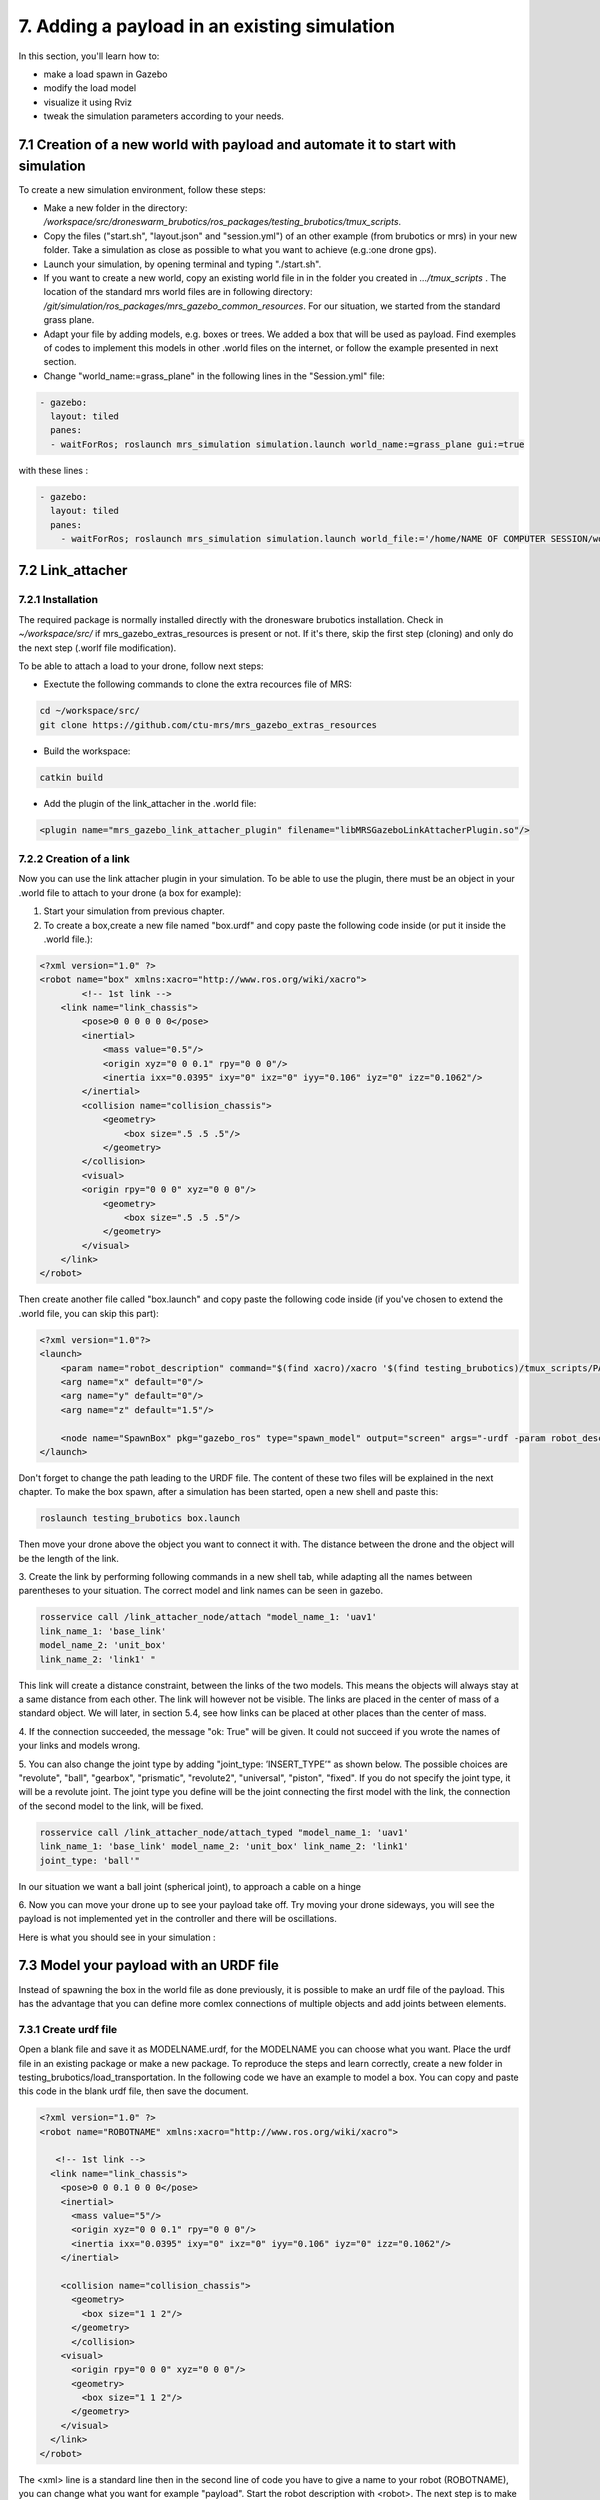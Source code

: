 7. Adding a payload in an existing simulation
=============================================

In this section, you'll learn how to:

* make a load spawn in Gazebo
* modify the load model 
* visualize it using Rviz
* tweak the simulation parameters according to your needs. 

7.1 Creation of a new world with payload and automate it to start with simulation
---------------------------------------------------------------------------------

To create a new simulation environment, follow these steps:

* Make a new folder in the directory: */workspace/src/droneswarm\_brubotics/ros\_packages/testing\_brubotics/tmux\_scripts*.

* Copy the files ("start.sh", "layout.json" and "session.yml") of an other example (from brubotics or mrs) in your new folder. Take a simulation as close as possible to 
  what you want to achieve (e.g.:one drone gps). 

* Launch your simulation, by opening terminal and typing "./start.sh". 

* If you want to create a new world, copy an existing world file in in the folder 
  you created in *.../tmux\_scripts* . The location of the standard mrs world files are in following directory: */git/simulation/ros\_packages/mrs\_gazebo\_common\_resources*. For our situation, we started from the standard grass plane. 

* Adapt your file by adding models, e.g. boxes or trees. We added a box that will be used as payload. Find exemples of codes to implement this models in other .world files on 
  the internet, or follow the example presented in next section. 

* Change "world\_name:=grass\_plane" in the following lines in the "Session.yml" file:

.. code-block:: xml

  - gazebo:
    layout: tiled
    panes:
    - waitForRos; roslaunch mrs_simulation simulation.launch world_name:=grass_plane gui:=true

with these lines :
  
.. code-block:: xml

  - gazebo:
    layout: tiled
    panes:
      - waitForRos; roslaunch mrs_simulation simulation.launch world_file:='/home/NAME OF COMPUTER SESSION/workspace/src/droneswarm_brubotics/ros_packages/testing_brubotics/tmux_scripts/NAME OF FOLDER/NAME OF WORLD FILE.world' gui:=true



7.2 Link_attacher
-----------------

7.2.1 Installation
^^^^^^^^^^^^^^^^^^
The required package is normally installed directly with the dronesware brubotics installation. Check in *~/workspace/src/* if mrs_gazebo_extras_resources is present or not.
If it's there, skip the first step (cloning) and only do the next step (.worlf file modification).

To be able to attach a load to your drone, follow next steps:

* Exectute the following commands to clone the extra recources file of MRS:

.. code-block:: shell

  cd ~/workspace/src/
  git clone https://github.com/ctu-mrs/mrs_gazebo_extras_resources

* Build the workspace:

.. code-block:: shell

  catkin build

* Add the plugin of the link_attacher in the .world file:

.. code-block:: xml

  <plugin name="mrs_gazebo_link_attacher_plugin" filename="libMRSGazeboLinkAttacherPlugin.so"/>

7.2.2 Creation of a link
^^^^^^^^^^^^^^^^^^^^^^^^

Now you can use the link attacher plugin in your
simulation. To be able to use the plugin, there must be an object in your .world file to attach to your
drone (a box for example):

1. Start your simulation from previous chapter.

2. To create a box,create a new file named "box.urdf" and copy paste the following code inside (or put it inside the .world file.):

.. code-block:: xml 

  <?xml version="1.0" ?>
  <robot name="box" xmlns:xacro="http://www.ros.org/wiki/xacro">
          <!-- 1st link -->
      <link name="link_chassis">
          <pose>0 0 0 0 0 0</pose>
          <inertial>
              <mass value="0.5"/>
              <origin xyz="0 0 0.1" rpy="0 0 0"/>
              <inertia ixx="0.0395" ixy="0" ixz="0" iyy="0.106" iyz="0" izz="0.1062"/>
          </inertial>
          <collision name="collision_chassis">
              <geometry>
                  <box size=".5 .5 .5"/>
              </geometry> 
          </collision>
          <visual>
          <origin rpy="0 0 0" xyz="0 0 0"/>
              <geometry>
                  <box size=".5 .5 .5"/>
              </geometry>
          </visual>
      </link>
  </robot>

Then create another file called "box.launch" and copy paste the following code inside (if you've chosen to extend the .world file, you can skip this part):

.. code-block:: xml 

  <?xml version="1.0"?>
  <launch>
      <param name="robot_description" command="$(find xacro)/xacro '$(find testing_brubotics)/tmux_scripts/PATH/box.urdf'" />
      <arg name="x" default="0"/>
      <arg name="y" default="0"/>
      <arg name="z" default="1.5"/>

      <node name="SpawnBox" pkg="gazebo_ros" type="spawn_model" output="screen" args="-urdf -param robot_description -model load -x $(arg x) -y $(arg y) -z $(arg z)" />
  </launch>

Don't forget to change the path leading to the URDF file. The content of these two files will be explained in the next chapter.
To make the box spawn, after a simulation has been started, open a new shell and paste this:

.. code-block:: shell

  roslaunch testing_brubotics box.launch

Then move your drone above the object you want to connect it with.
The distance between the drone and the object will be the length of the link. 

3. Create the link by performing following commands in a new shell tab, while adapting all the names
between parentheses to your situation. The correct model and link names can be seen in gazebo.

.. code-block:: shell

  rosservice call /link_attacher_node/attach "model_name_1: 'uav1'
  link_name_1: 'base_link'
  model_name_2: 'unit_box'
  link_name_2: 'link1' "

This link will create a distance constraint, between the links of the two models. This means the
objects will always stay at a same distance from each other. The link will however not be visible.
The links are placed in the center of mass of a standard object. We will later, in section 5.4, see
how links can be placed at other places than the center of mass.

4. If the connection succeeded, the message "ok: True" will be given. It could not succeed if you wrote
the names of your links and models wrong. 

5. You can also change the joint type by adding "joint_type: ’INSERT_TYPE’" as shown below. The possible choices
are "revolute", "ball", "gearbox", "prismatic", "revolute2", "universal", "piston", "fixed". If you do
not specify the joint type, it will be a revolute joint. The joint type you define will be the joint
connecting the first model with the link, the connection of the second model to the link, will be
fixed.

.. code-block:: shell

  rosservice call /link_attacher_node/attach_typed "model_name_1: 'uav1'
  link_name_1: 'base_link' model_name_2: 'unit_box' link_name_2: 'link1'
  joint_type: 'ball'"

In our situation we want a ball joint (spherical joint), to approach a cable on a hinge

6. Now you can move your drone up to see your payload take off. Try moving your drone sideways,
you will see the payload is not implemented yet in the controller and there will be oscillations.

Here is what you should see in your simulation :

.. figure:: _static/Link_attacher.png
   :width: 800
   :alt: alternate text
   :align: center


7.3 Model your payload with an URDF file
----------------------------------------

Instead of spawning the box in the world file as done previously, it is possible to make an urdf file of the
payload. This has the advantage that you can define more comlex connections of multiple objects and
add joints between elements.

7.3.1 Create urdf file
^^^^^^^^^^^^^^^^^^^^^^

Open a blank file and save it as MODELNAME.urdf, for the MODELNAME
you can choose what you want. Place the urdf file in an existing package or make a new package. To reproduce the steps and learn correctly, 
create a new folder in testing_brubotics/load_transportation. 
In the following code we have an example to model a box. You can copy and paste this code in the blank urdf file, then save the document. 

.. code-block:: xml

  <?xml version="1.0" ?>
  <robot name="ROBOTNAME" xmlns:xacro="http://www.ros.org/wiki/xacro">
  
     <!-- 1st link -->
    <link name="link_chassis">
      <pose>0 0 0.1 0 0 0</pose>
      <inertial>
        <mass value="5"/>
        <origin xyz="0 0 0.1" rpy="0 0 0"/>
        <inertia ixx="0.0395" ixy="0" ixz="0" iyy="0.106" iyz="0" izz="0.1062"/>
      </inertial>
      
      <collision name="collision_chassis">
        <geometry>
          <box size="1 1 2"/>
        </geometry>
        </collision>
      <visual>
        <origin rpy="0 0 0" xyz="0 0 0"/>
        <geometry>
          <box size="1 1 2"/>
        </geometry>
      </visual>
    </link>
  </robot>

The <xml> line is a standard line then in the second line of code you have to give a name to your robot
(ROBOTNAME), you can change what you want for example "payload". Start the robot description with
<robot>. The next step is to make the links and joints. There are some sub modules like inertial, collision
and visual. Again you can name them how you want. The sub modules can be modified and the collision
and visual do not have to be the same. More info can be found on http://wiki.ros.org/urdf/XML/link.
Finally, close the robot description with </robot>.

7.3.2 Create a launch file
^^^^^^^^^^^^^^^^^^^^^^^^^^
Now that you have created the urdf file, it needs to be executed. Therefore we use a launch file. Again
open a blank file and save it as NAME.launch, with "NAME" that can be what you want. Place
it in the folder with all the other documents you created in testing_brubotics/load_transportation. Below an example of a launch file 
is shown, you can copy paste this code inyour launch file.

.. code-block:: xml

  <launch>
    <param name="robot_description" command="$(find xacro)/xacro '$(find testing_brubotics)/tmux_scripts/FOLDERNAME/MODELNAME.urdf'" />
    
    <arg name="x" default="0"/>
    <arg name="y" default="0"/>
    <arg name="z" default="1.5"/>
    
    <node name="NODENAME" pkg="gazebo_ros" type="spawn_model" output="screen"
          args="-urdf -param robot_description -model ROBOTNAME -x $(arg x) -y $(arg y) -z $(arg z)" />
          
  </launch>

Again, the first line of code is as standard line that has to be put. Start the launch file with <launch>
on the second line. The param name="robot_description" is a package in ROS and cannot be changed.
Then the command find xacro is executed, this tries to find the urdf file in the path you provide. Change
the correct names that are in UPPERCASE to your directory and urdf file name!
Then some arg are defined, "x, y and z", this is were the urdf file will be spawned. You can change
those values. Finally, you create a node with "NODENAME" that can be changed to what you want for
example, spawn_payload. The pkg used is gazebo_ros with a certain type and the result is shown on the
screen. The arguments are given to the urdf file where you need to change the ROBOTNAME, to the
name you gave in the urdf file!
To test if everything works as expected launch a simulation (./start.sh in the right folder). Then
execute the launch file by opening a new terminal and pasting the following command (change the name
to your NAME.launch file).

.. code-block:: shell

  roslaunch testing_brubotics NAME.launch


 You should see a box spawn like on the following figure::

.. figure:: _static/urdf_install.png
  :width: 800
  :alt: alternate text
  :align: center

7.3.3 Automate this using tmux
^^^^^^^^^^^^^^^^^^^^^^^^^^^^^^

Instead of opening a new terminal it is possible to do it with the rest
of the simulation. Open for that your session.yml file in your directory. Add the lines that are indicated
below between the spawn and control code, and change the NAME.launch to your actual launch file. Save
then exit the document. Now when executing ./start.sh you should see the box spawn in your world. The
lines added will execute the launch file.

.. code-block:: xml

  - load:
      layout: tiled
      panes:
        - waitForSimulation; roslaunch testing_brubotics NAME.launch

7.4 Model your payload with an XACRO file
-----------------------------------------
The advantage with using xacro files is that we can use macros. This means that instead of defining each
link in the urdf file we can make a macro. A macro acts line a function were we give variables and this
makes a link. This means that we use 2 xacro files, one where the "functions" are defined and one were
the parameters are given. Because the number of files begins to increase, sub folders are made to have a
clearer overview like on the figure below. Later the files will be put in the right folder and pushed to the
brubotics github.

.. figure:: _static/structure.png
   :width: 800
   :alt: alternate text
   :align: center

.. note::
  For a more complete introduction, follow `this youtube tutorial <https://www.youtube.com/watch?v=ixTMFQfXfgs>`__ (part 1 to 4 are relevant to learn URDF,XACRO and using Rviz efficiently).

The first step you need to do is make a xacro file. This is done by opening a blank file and saving it
as MODELNAME.xacro. In your launch file change the PATH to the correct one and the file extension
to xacro instead of urdf. You can copy paste the code below and change the PATH and MODELNAME
to the correct one.

.. code-block:: xml

  <?xml version="1.0"?>
  <launch>
      <param name="robot_description" command="$(find xacro)/xacro '$(find testing_brubotics)/tmux_scripts/PATH/MODELNAME.xacro'" />
      
      <node name="NODENAME" pkg="gazebo_ros" type="spawn_model" output="screen"
            args="-urdf -param robot_description -model ROBOTNAME" />
            
  </launch>

Now make a second empty xacro file where we will make the "functions". Save it as FUNCTION-
NAME.xacro. In the code below an example of a macro to make a box and a joint is shown. You can
copy paste this in the file. TIP: copy paste the code from the source of overleaf.

.. code-block:: xml

  <?xml version="1.0" ?>
  <robot xmlns:xacro="http://www.ros.org/wiki/xacro">

    <xacro:macro name="m_link_box" params="name origin_xyz origin_rpy size mass ixx ixy ixz iyy iyz izz">
      <link name="${name}">
        <inertial>
          <mass value="${mass}" />
          <origin rpy="${origin_rpy}" xyz="${origin_xyz}" />
          <inertia ixx="${ixx}" ixy="${ixy}" ixz="${ixz}" iyy="${iyy}" iyz="${iyz}" izz="${izz}" />
        </inertial>
        <collision>
          <origin rpy="${origin_rpy}" xyz="${origin_xyz}" />
          <geometry>
            <box size="${size}" />
          </geometry>
        </collision>
        <visual>
          <origin rpy="${origin_rpy}" xyz="${origin_xyz}" />
          <geometry>
            <box size="${size}" />
          </geometry>
        </visual>
      </link>
    </xacro:macro>

    <xacro:macro name="m_joint" params="name type axis_xyz origin_rpy origin_xyz parent child limit_e limit_l limit_u limit_v">
      <joint name="${name}" type="${type}">
        <axis xyz="${axis_xyz}" />
        <limit effort="${limit_e}" lower="${limit_l}" upper="${limit_u}" velocity="${limit_v}" />
        <origin rpy="${origin_rpy}" xyz="${origin_xyz}" />
        <parent link="${parent}" />
        <child link="${child}" />
      </joint>
      <transmission name="trans_${name}">
        <type>transmission_interface/SimpleTransmission</type>
        <joint name="${name}">
          <hardwareInterface>hardware_interface/EffortJointInterface</hardwareInterface>
        </joint>
        <actuator name="motor_${name}">
          <hardwareInterface>hardware_interface/EffortJointInterface</hardwareInterface>
          <mechanicalReduction>1</mechanicalReduction>
        </actuator>
      </transmission>
    </xacro:macro>

  </robot>

Again the first lines is standard and the robot description is given between <robot> and </robot>.
In order to make a box we have to look at the first block of code. On the first line the parameters are
defined that we have to give to this function to make a box. Then the same structure can be recognized
as in the URDF file. The parameters are the following:

.. code-block:: xml

  <xacro:macro name="m_link_box" params="name origin_xyz origin_rpy size mass ixx ixy ixz iyy iyz izz">

Now we go back to the first MODELNAME.xacro that we made. We will call the function here and
for this you can copy paste the code below. The start is always the same and you have to modify the
UPPERCASE words to your example.

.. code-block:: xml

  <?xml version="1.0" ?>
  <robot name="MODELNAME" xmlns:xacro="http://www.ros.org/wiki/xacro">
      
  <!-- BGN - Include -->
    <xacro:include filename="$(find testing_brubotics)/PATH/FUNCTIONNAME.xacro" />
    <!-- END - Include -->
    
    <!-- BGN - PAYLOAD description -->
    <m_link_box name="LINKNAME"
                origin_rpy="0 0 0" origin_xyz="0 0 0.5"
                mass="1"
                ixx="0.1" ixy="0" ixz="0"
                iyy="0.1" iyz="0"
                izz="0.1"
                size="1 1 1" />
  </robot>


To communicate between the two xacro files, we have to add the line <include> with the right PATH
and name. Then we call the function <m_link_box> and give the parameters needed. When starting the
simulation with ./start.sh, you should see the box spawn in gazebo. 
Now you can make your own model.

This will only work on Ubuntu 18/Ros Melodic. If you are using ROS Noetic on Ubuntu 20, you must add xacro: before calling the m_link_box macro.

.. code-block:: xml

    <?xml version="1.0" ?>
    <robot name="MODELNAME" xmlns:xacro="http://www.ros.org/wiki/xacro">
        
    <!-- BGN - Include -->
      <xacro:include filename="$(find testing_brubotics)/PATH/FUNCTIONNAME.xacro" />
      <!-- END - Include -->
      
      <!-- BGN - PAYLOAD description -->
      <xacro:m_link_box name="LINKNAME"
                  origin_rpy="0 0 0" origin_xyz="0 0 0.5"
                  mass="1"
                  ixx="0.1" ixy="0" ixz="0"
                  iyy="0.1" iyz="0"
                  izz="0.1"
                  size="1 1 1" />
    </robot>

Starting from now all codes will be shown as this, to work on both Melodic and Noetic.

7.5 Using RVIZ
--------------

To make the correct model in the xacro file it can be long to launch everytime the gazebo simulation. A
quicker and better way is to use RVIZ for this instance. When using RVIZ the physics are not loaded like
in gazebo so it is way quicker to see the changes and how the joints are acting. For this you will have to
make a new launch file. To keep it simple name it RVIZ.launch but is can be whatever you want. Copy
paste the code from below (change the PATH and MODELNAME) and save the file.

.. code-block:: xml

  <?xml version="1.0"?>
  <launch>
      <param name="robot_description" command="$(find xacro)/xacro '$(find testing_brubotics)/tmux_scripts/PATH/MODELNAME.xacro'" />
      
    <!-- Combine joint values -->
    <node name="robot_state_publisher" pkg="robot_state_publisher" type="robot_state_publisher"/>

    <!-- Show in Rviz   -->
    <node name="rviz" pkg="rviz" type="rviz" />

    <!-- send joint values -->
    <node name="joint_state_publisher" pkg="joint_state_publisher" type="joint_state_publisher">
      <param name="use_gui" value="True"/>
    </node>

  </launch>

To modify the joint values and see how they change you will have to download a package. Copy paste
the following command in your terminal. Make sure to replace <your_ros_version> with the code name
of the ROS version you are using. So for Noetic, replace it with noetic! This should download the
missing package.(Normally already installed with the Droneswarm Brubotics installation.)

.. code-block:: shell

  sudo apt update
  sudo apt install ros-<your_ros_version>-joint-state-publisher-gui

Now in a terminal you can execute the command below to see your model. TIP: make sure you
spawn the objects in the origin of the plane or you will not be able to see them as RVIZ will only display a few meters away from the origin (e.g. object in 45,45,0) will not be visible).

.. code-block:: shell

  roslaunch testing_brubotics rviz.launch

This is the result you should see. 

.. figure:: _static/rviz_problem.png
   :width: 800
   :alt: alternate text
   :align: center

There is still nothing shown, this is because of the error. In the fixed
frame you need to change the "map" to the base you want
to use instead. This link will be considered the ground of your model. Take for this the "base_link" of
your model. 

Now to visualize the robot model you need:
1. Click on the add button in the left corner of the RVIZ screen
2. Search for RobotModel and click on it.
3. Click on OK
4. In this list you can also add frames.
[unclear, see video in previous note]

You should see the model now as in the following figure.

.. figure:: _static/rviz_final.png
   :width: 800
   :alt: alternate text
   :align: center

Now you can play with the joints and see how your model behaves. To see overlapping of the parts it
is possible to change the Alpha value in RobotModel to 0,5 for example and press enter. Then they are
not opaque anymore.

Instead of redoing the steps of adding a frame, change the alpha value, setting the correct frame,...
it is possible to automate this in your launch file. In rviz when all your parameters are set up, go to save
as and save it in your launch folder as "config.rviz".

Now open your launch folder and change the following line from what was there previously. You can
see that we give an argument, the config.rviz file we just made and you need to change the PATH. Save
the document and when launching again all the settings should be correct.

.. code-block:: xml

  <!-- Show in Rviz -->
  <node name="rviz" pkg="rviz" type="rviz" args="-d $(find testing_brubotics)/PATH/config.rviz" />

7.5.1 Example: Creation of a bar with two cables
^^^^^^^^^^^^^^^^^^^^^^^^^^^^^^^^^^^^^^^^^^^^^^^^
.. [I would sugges to follow the youtube video instead of this example, as the expected results are easier to see on a video than in such file.]

The implementation of the following example is based on `this github code <https://github.com/massimilianop/collaborative_load_lifting/blob/master/urdf/cables_and_payload.xacro>`__. We use
this approach in order to create the joints. As it is not possible to create ball joints using xacro files, this
approach simulates ball joints by overlapping two continuous joints (one allowing a rotation around the
x-axis and one around the y-axis). This example is given to demonstrate the choice of reference in the
xacro file. The following code was written to create the system

.. code-block:: xml

  <xacro:m_link_box name="${link_00_name}"
              origin_rpy="0 0 0" origin_xyz="0 0 0.05"
              mass="0.1"
              ixx="0.1" ixy="0" ixz="0"
              iyy="0.1" iyz="0"
              izz="0.1"
              size="0.5 0.1 0.1" />
              
  <xacro:m_joint name="${link_00_name}__${link_01_name}__x" type="continuous"
           axis_xyz="1 0 0"
           origin_rpy="0 0 0" origin_xyz="0.24 0 0.1"
           parent="base_link" child="link_01"
           limit_e="1000" limit_l="-3.14" limit_u="3.14" limit_v="0.5" />
           
  <xacro:m_link_sphere name="${link_01_name}"
              origin_rpy="0 0 0" origin_xyz="0 0 0.005"  
              mass="0.01"
              ixx="0.1" ixy="0" ixz="0"
              iyy="0.1" iyz="0"
              izz="0.01"
              radius="0.01" />
              
  <xacro:m_joint name="${link_01_name}__${link_02_name}__x" type="continuous"
           axis_xyz="0 1 0"
           origin_rpy="0 0 0" origin_xyz="0 0 0"
           parent="link_01" child="link_02"
           limit_e="1000" limit_l="-3.14" limit_u="3.14" limit_v="0.5" /> 

  <xacro:m_link_cylinder name="${link_02_name}"
              origin_rpy="0 0 0" origin_xyz="0 0 0.25"  
              mass="0.01"
              ixx="0.1" ixy="0" ixz="0"
              iyy="0.1" iyz="0"
              izz="0.01"
              radius="0.01" length="0.5" />                     
            
  <xacro:m_joint name="${link_00_name}__${link_03_name}__x" type="continuous"
           axis_xyz="1 0 0"
           origin_rpy="0 0 0" origin_xyz="-0.24 0 0.1"
           parent="base_link" child="link_03"
           limit_e="1000" limit_l="-3.14" limit_u="3.14" limit_v="0.5" />

  <xacro:m_link_sphere name="${link_03_name}"
              origin_rpy="0 0 0" origin_xyz="0 0 0.005"  
              mass="0.01"
              ixx="0.1" ixy="0" ixz="0"
              iyy="0.1" iyz="0"
              izz="0.01"
              radius="0.01" />
              
  <xacro:m_joint name="${link_03_name}__${link_04_name}__x" type="continuous"
           axis_xyz="0 1 0"
           origin_rpy="0 0 0" origin_xyz="0 0 0"
           parent="link_03" child="link_04"
           limit_e="1000" limit_l="-3.14" limit_u="3.14" limit_v="0.5" />    

  <xacro:m_link_cylinder name="${link_04_name}"
              origin_rpy="0 0 0" origin_xyz="0 0 0.25"  
              mass="0.01"
              ixx="0.1" ixy="0" ixz="0"
              iyy="0.1" iyz="0"
              izz="0.01"
              radius="0.01" length="0.5" />

7.5.1.1 Explanation of code:
""""""""""""""""""""""""""""

1. The "link_00_name" represents the bar on the ground. The position of the box can be changed
with "origin_xyz", this represents the center of mass of the object.
2. For every joints, "origin_xyz" represents the position of the joint relative to the previous joint. If it is the
first joint (as for "${link_00_name}__${link_01_name}__x"), it is relative to (0,0,0).
3. For every link that is added, the "origin_xyz" will represent
the center of mass of the object relative to the previous joint. For example, "link_03_name" is
defined relative to "${link_00_name}__${link_03_name}__x"
4. Something that cannot be done in xacro files are ball joints. A solution for this is represented in
the example above. Two joints are placed in the same position to realise a rotation around both the x- and
y-axis.

To see this model, reproduce the procedure to launch it in RVIZ (see above section). If everything is working fine, you should see this:

.. figure:: _static/Example_bar_2cables.png
   :width: 800
   :alt: alternate text
   :align: center

7.6 Chaning drone initial position
----------------------------------

Instead of spawning the drone in the default position, you can choose where you want to spawn it. In
order to change the initial position, you will have to create a .csv file in which you specify the position at
which the drone has to be spawned. To do you, follow the following steps:

1. create a .csv file (ex: spawn_location.csv) in the directory in which you have your session.yml file "/workspace/src/droneswarm_brubotics/ros_packages/testing_brubotics/tmux_scripts"
   (you can create a .csv file using visual studio by just creating a new file and saving it as a .csv):

2. add the following line to your file and save it.

.. code-block:: xml

  1, 0.0 , 0.0 , 0.0, 0.0

Which means :

  (a) the first number = the id of the drone (if you have 1 drone, the id is 1. if you have 2 drones,
      the first drone has id 1 and the second id 2)

  (b) the following 3 numbers are the position at which you want the drone (in this case the origin)

  (c) the last number is the heading of the drone

  (d) For the case of one drone, we spawn UAV1 with id 1 in the origin (see code above) as to make
      the connection to the payload easier since we are using the link-attacher

3. add the .csv file to your session.yml by adding the following to the line containing the command to
   spawn the UAV. Change the CSV_FILE_NAME by the name of your .csv file.
   
   .. code-block:: xml

      --pos_file `pwd`/CSV_FILE_NAME.csv

   like in this example:

   .. code-block:: xml

    - waitForSimulation; rosservice call /mrs_drone_spawner/spawn "1 $UAV_TYPE --enable-rangefinder --enable-ground-truth --pos_file `pwd`/spawn_location.csv"
  
4. To change the position of multiple drones, you will have to create a .csv for each drone (don't forget
   to change the id, depending on the drone) and follow the steps above to integrate it in the session.yml file.

7.7 Making a connection between load and drone after takeoff
------------------------------------------------------------

.. Sometimes weird behavior of the system can be observed if the connection between the drone and the
.. payload is done before takeoff. Before solving this problem, 

Another problem has to be tackled before attaching a drone and a payload precisely togheter. When performing the simulations, there is always an offset between the desired 
position of the drone and its actual position. This is because we use a regular GPS. This will result in a connection that is not perfectly
in the COM of the drone when doing the connection after takeoff. A solution is to change to a `RTK GPS <https://en.wikipedia.org/wiki/Real-time_kinematic_positioning>`__.

7.7.1 Use a RTK GPS
^^^^^^^^^^^^^^^^^^^

To switch to a RTK GPS, two things must be done:

1. The drone must be spawned with following line in the session.yml file. This enables a publisher of
   the ground truth position of the UAV.

  .. code-block:: xml

    --enable-ground-truth

2. Following line must be added in the pre-window of the session.yml file.
   
   .. code-block:: xml

      export ODOMETRY\_TYPE="rtk"


7.7.2 Change in code to perform connection after takeoff
^^^^^^^^^^^^^^^^^^^^^^^^^^^^^^^^^^^^^^^^^^^^^^^^^^^^^^^^

To perform the connection after takeoff, the drone must follow a couple of steps:

1. make the drone takeoff without connection to the payload
2. make the drone fly above the position where you will spawn the payload
3. pause the physics of the simulation
4. spawn the payload
5. use link attacher to make a connection between the payload and the drone
6. unpause the physics

This results in a change of lines 77 to 89 in Session.yml in this `Github file <https://github.com/mrs-brubotics/testing_brubotics/blob/master/tmux_scripts/load_transportation/6_one_drone_SE3controllerBrubotics_Robustness_mv1/session.yml>`__.

.. code-block:: xml

    - load:
      layout: tiled
      panes:
        - waitForControl;
          sleep 25;
          rosservice call /uav1/control_manager/goto '[-5.0, -5.0, 1.2, 0.0]';
          sleep 15;
          rosservice call gazebo/pause_physics;
          roslaunch testing_brubotics payload_6.launch;
          sleep 2
          rosservice call /link_attacher_node/attach_typed 'uav1' 'base_link' 'bar' 'link_04' 'fixed';
          sleep 2;
          rosservice call gazebo/unpause_physics


7.8 Change tracker after take-off and take-off height
-----------------------------------------------------

Since the collision properties have to be deactivated in order to get two drone closer than 3m to each
other, the tracker has to be changed after take-off. To do so, a custom_configs has to be created inside
the folder in which the session.yml file resides. In this custom_configs folder, create a new file called
uav_manager.yaml and add the following:

.. code-block:: xml

  takeoff:

        after_takeoff:
            tracker: "LineTracker"
            controller: "Se3Controller"

    takeoff_height: 1

this code will change the tracker after take-off by the "Linetracker". The LineTracker allows the drone
to fly close to each other (remove the collision properties). In the same code it is also possible to change
the take-off height.
To implement this in the session.yml, the following code as to be added at the part of the control
inside the session.yml:

.. code-block:: xml

  - waitForOdometry; roslaunch mrs_uav_general core.launch DEBUG:=false
    config_uav_manager:=./custom_configs/uav_manager.yam

7.9 Change UAV mass
-------------------

In order to simulate with a hardware UAV mass (2.40 kg for f450, TODO??kg for t650) some manual changes are required in the mrs_uav_system (explained for the f450):
If this step is not done correctly, the feedforward action of the controller will create a steady state error in the z direction (i.e the drone will be higher than expected if the mass in the controller is smaller than the real one). 

* Open *~/mrs_workspace/src/simulation/ros_packages/mrs_simulation/models/mrs_robots_description/urdf/f450.xacro* and adjust the mass: *<xacro:property name="mass" value="${2.40-0.005*4.0-0.015-0.00001}" /> <!-- [kg] 2.40-->* . This ensures that Gazebo simulates a UAV 
  model with the hardware mass. Note that the xacro has slight offset from 2.4kg since afterwards some small masses (of motors, sensors) are added to the uav so we subtract them before they are added.

* Open *~/mrs_workspace/src/uav_core/ros_packages/mrs_uav_managers/config/simulation/f450/mass.yaml* and adjust the mass: uav_mass: 2.40 #2.00 # [kg]. 
  This ensures that the controllers and trackers that use mass (e.g., for feedforward actions) use th hardware mass.

* Catkin build the mrs_worspace (although not strcitly necessary if you only change configs, make a habit to catkin build more than too less)

.. note::
  Do not forget to do the above steps each time you reinstall the mrs_uav_system! For hardware experiments the UAV mass used in the controllers and trackers is the one set in the ~/.bashrc, hence the above changes do not effect operation on hardware.

* For UAVs with payload, you need to do the same for what concerns mass of only the UAV (excluding payload mass), but you also need to ensure that the xacro of the payload has the same payload mass as the one you use in 
  the controller and tracker. This is normally exported in the session.yml file of each test folder, where you have to change *LOAD_MASS:0.2* and *export LOAD_MASS=0.2* with the chosen mass. 
  For 2 UAVs each UAV offcourse compensates for half of the bar's mass instead of the total payload mass in the case of one UAV with cable suspended load. So you must put the full mass in *LOAD_MASS:m* but only half of it in *export LOAD_MASS=m/2*

.. note:: 
  For the se3_brubotics_load_controller, the mass of the UAV is loaded through the variable defined in the ~/.bashrc file as well. So changing the yaml files as explained above might not be enough.
  To solve this issue you can either change the value in the ~/.bashrc directly. Or add *export UAV_MASS="2.4"* alongside the other export in the session.yml of your test. This export will normally overwrite
  the value present in the ~/.bashrc.